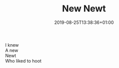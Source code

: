 #+TITLE: New Newt
#+DATE: 2019-08-25T13:38:36+01:00
#+DRAFT: false
#+CATEGORIES[]: poems
#+TAGS[]: newt

I knew\\
A new\\
Newt\\
Who liked to hoot
